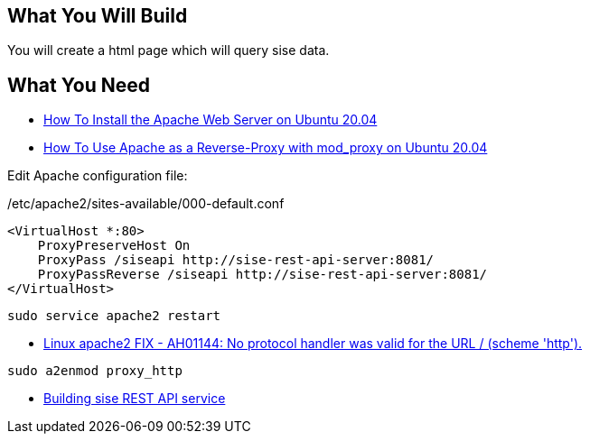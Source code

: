 == What You Will Build

You will create a html page which will query sise data.

== What You Need

* https://www.digitalocean.com/community/tutorials/how-to-install-the-apache-web-server-on-ubuntu-20-04[How To Install the Apache Web Server on Ubuntu 20.04]

* https://www.digitalocean.com/community/tutorials/how-to-use-apache-http-server-as-reverse-proxy-using-mod_proxy-extension-ubuntu-20-04[How To Use Apache as a Reverse-Proxy with mod_proxy on Ubuntu 20.04]

Edit Apache configuration file:

/etc/apache2/sites-available/000-default.conf

====
[source]
----
<VirtualHost *:80>
    ProxyPreserveHost On
    ProxyPass /siseapi http://sise-rest-api-server:8081/
    ProxyPassReverse /siseapi http://sise-rest-api-server:8081/
</VirtualHost>
----

----
sudo service apache2 restart
----

====

* https://dirask.com/posts/Linux-apache2-FIX-AH01144-No-protocol-handler-was-valid-for-the-URL-scheme-http-p2GdKj[Linux apache2 FIX - AH01144: No protocol handler was valid for the URL / (scheme 'http').]

----
sudo a2enmod proxy_http
----

* https://github.com/dhkim9549/sise-rest-api[Building sise REST API service]
